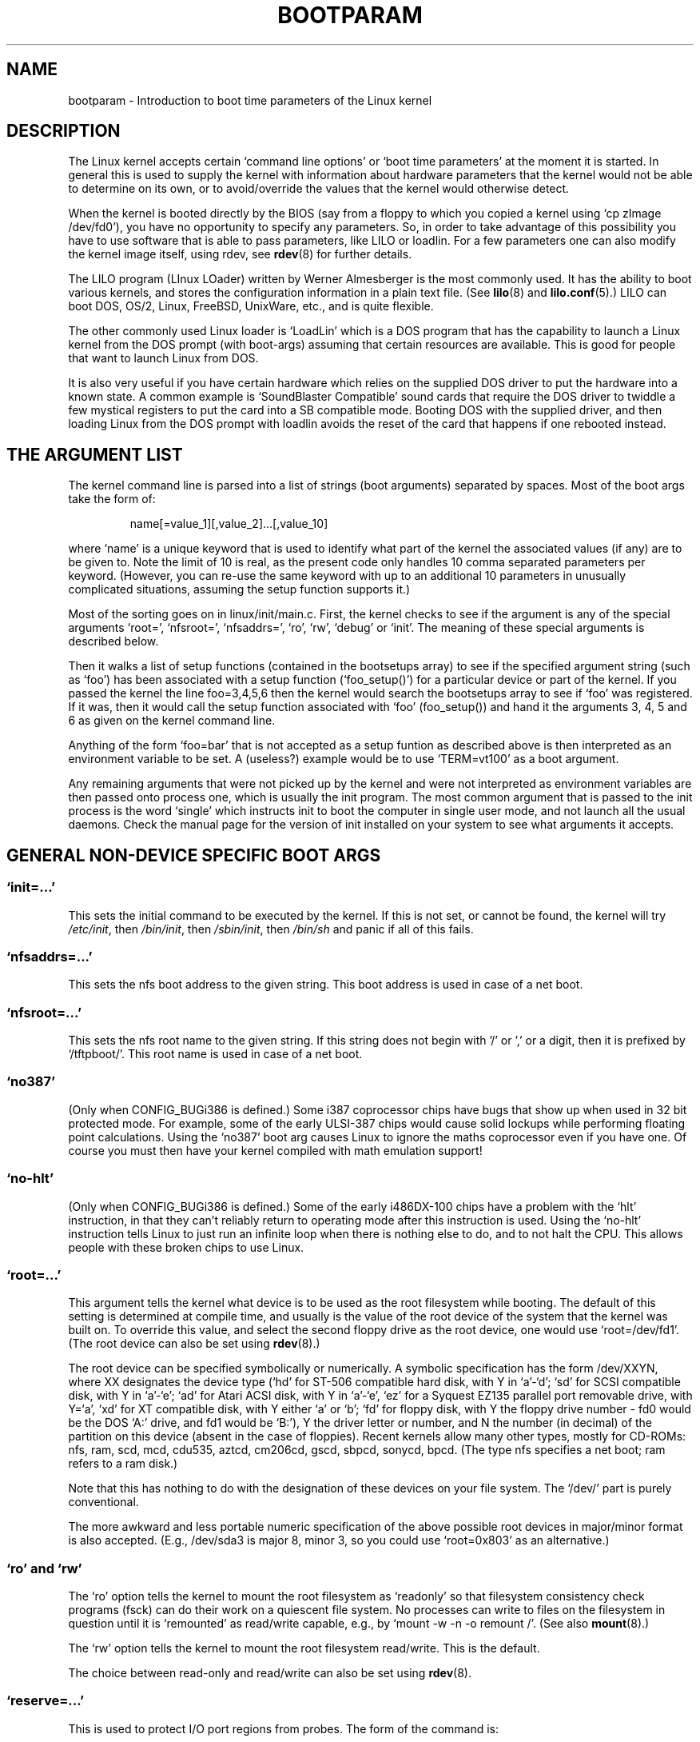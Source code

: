 .\" Copyright (c) 1995,1997 Paul Gortmaker and Andries Brouwer
.\"
.\" This is free documentation; you can redistribute it and/or
.\" modify it under the terms of the GNU General Public License as
.\" published by the Free Software Foundation; either version 2 of
.\" the License, or (at your option) any later version.
.\"
.\" The GNU General Public License's references to "object code"
.\" and "executables" are to be interpreted as the output of any
.\" document formatting or typesetting system, including
.\" intermediate and printed output.
.\"
.\" This manual is distributed in the hope that it will be useful,
.\" but WITHOUT ANY WARRANTY; without even the implied warranty of
.\" MERCHANTABILITY or FITNESS FOR A PARTICULAR PURPOSE.  See the
.\" GNU General Public License for more details.
.\"
.\" You should have received a copy of the GNU General Public
.\" License along with this manual; if not, write to the Free
.\" Software Foundation, Inc., 59 Temple Place, Suite 330, Boston, MA 02111,
.\" USA.
.\"
.\" This man page written 950814 by aeb, based on Paul Gortmaker's HOWTO
.\" (dated v1.0.1, 15/08/95).
.\" Major update, aeb, 970114.
.\"
.TH BOOTPARAM 7 1995-01-14 "Linux 2.1.21" "Linux Programmer's Manual"
.SH NAME
bootparam \- Introduction to boot time parameters of the Linux kernel
.SH DESCRIPTION
The Linux kernel accepts certain `command line options' or `boot time
parameters' at the moment it is started. In general this is used to
supply the kernel with information about hardware parameters that
the kernel would not be able to determine on its own, or to avoid/override
the values that the kernel would otherwise detect.

When the kernel is booted directly by the BIOS (say from a floppy to
which you copied a kernel using `cp zImage /dev/fd0'),
you have no opportunity to specify any parameters.
So, in order to take advantage of this possibility you have to
use software that is able to pass parameters, like LILO or loadlin.
For a few parameters one can also modify the kernel image itself,
using rdev, see
.BR rdev (8)
for further details.

The LILO program (LInux LOader) written by Werner Almesberger is the
most commonly used. It has the ability to boot various kernels, and
stores the configuration information in a plain text file. (See
.BR lilo (8)
and
.BR lilo.conf (5).)
LILO can boot DOS, OS/2, Linux, FreeBSD, UnixWare, etc., and is quite flexible.

The other commonly used Linux loader is `LoadLin' which is a DOS
program that has the capability to launch a Linux kernel from the DOS
prompt (with boot-args) assuming that certain resources are available.
This is good for people that want to launch Linux from DOS.

It is also very useful if you have certain hardware which relies on
the supplied DOS driver to put the hardware into a known state. A
common example is `SoundBlaster Compatible' sound cards that require
the DOS driver to twiddle a few mystical registers to put the card
into a SB compatible mode. Booting DOS with the supplied driver, and
then loading Linux from the DOS prompt with loadlin avoids the reset
of the card that happens if one rebooted instead.

.SH "THE ARGUMENT LIST"

The kernel command line is parsed into a list of strings
(boot arguments) separated by spaces. Most of the boot args
take the form of:
.IP
name[=value_1][,value_2]...[,value_10]
.LP
where `name' is a unique keyword that is used to identify what part of
the kernel the associated values (if any) are to be given to.
Note the limit of 10 is real, as the present code only handles 10 comma
separated parameters per keyword. (However, you can re-use the same
keyword with up to an additional 10 parameters in unusually
complicated situations, assuming the setup function supports it.)

Most of the sorting goes on in linux/init/main.c.  First, the kernel
checks to see if the argument is any of the special arguments `root=',
`nfsroot=', `nfsaddrs=', `ro', `rw', `debug' or `init'.  The meaning
of these special arguments is described below.

Then it walks a list of setup functions (contained in the bootsetups
array) to see if the specified argument string (such as `foo') has
been associated with a setup function (`foo_setup()') for a particular
device or part of the kernel. If you passed the kernel the line
foo=3,4,5,6 then the kernel would search the bootsetups array to see
if `foo' was registered. If it was, then it would call the setup
function associated with `foo' (foo_setup()) and hand it the arguments
3, 4, 5 and 6 as given on the kernel command line.

Anything of the form `foo=bar' that is not accepted as a setup funtion
as described above is then interpreted as an environment variable to
be set. A (useless?) example would be to use `TERM=vt100' as a boot
argument.

Any remaining arguments that were not picked up by the kernel and were
not interpreted as environment variables are then passed onto process
one, which is usually the init program. The most common argument that
is passed to the init process is the word `single' which instructs init
to boot the computer in single user mode, and not launch all the usual
daemons. Check the manual page for the version of init installed on
your system to see what arguments it accepts.

.SH "GENERAL NON-DEVICE SPECIFIC BOOT ARGS"

.SS "`init=...'"

This sets the initial command to be executed by the kernel.
If this is not set, or cannot be found, the kernel will try
.IR /etc/init ,
then
.IR /bin/init ,
then
.IR /sbin/init ,
then
.IR /bin/sh
and panic if all of this fails.

.SS "`nfsaddrs=...'"

This sets the nfs boot address to the given string.
This boot address is used in case of a net boot.

.SS "`nfsroot=...'"

This sets the nfs root name to the given string. If this string
does not begin with '/' or ',' or a digit, then it is prefixed by
`/tftpboot/'. This root name is used in case of a net boot.

.SS  "`no387'"

(Only when CONFIG_BUGi386 is defined.)
Some i387 coprocessor chips have bugs that show up when used in 32 bit
protected mode. For example, some of the early ULSI-387 chips would
cause solid lockups while performing floating point calculations.
Using the `no387' boot arg causes Linux to ignore the maths
coprocessor even if you have one. Of course you must then have your
kernel compiled with math emulation support!

.SS "`no-hlt'"

(Only when CONFIG_BUGi386 is defined.)
Some of the early i486DX-100 chips have a problem with the `hlt'
instruction, in that they can't reliably return to operating mode
after this instruction is used. Using the `no-hlt' instruction tells
Linux to just run an infinite loop when there is nothing else to do,
and to not halt the CPU. This allows people with these broken chips
to use Linux.

.SS "`root=...'"

This argument tells the kernel what device is to be used as the root
filesystem while booting. The default of this setting is determined
at compile time, and usually is the value of the root device of the
system that the kernel was built on. To override this value, and
select the second floppy drive as the root device, one would
use `root=/dev/fd1'. (The root device can also be set using
.BR rdev (8).)

The root device can be specified symbolically or numerically.
A symbolic specification has the form /dev/XXYN, where XX designates
the device type (`hd' for ST-506 compatible hard disk, with Y in
`a'-`d'; `sd' for SCSI compatible disk, with Y in `a'-`e';
`ad' for Atari ACSI disk, with Y in `a'-`e',
`ez' for a Syquest EZ135 parallel port removable drive, with Y=`a',
`xd' for XT compatible disk, with Y either `a' or `b'; `fd' for
floppy disk, with Y the floppy drive number - fd0 would be
the DOS `A:' drive, and fd1 would be `B:'), Y the driver letter or
number, and N the number (in decimal) of the partition on this device
(absent in the case of floppies). Recent kernels allow many other
types, mostly for CD-ROMs: nfs, ram, scd, mcd, cdu535, aztcd, cm206cd,
gscd, sbpcd, sonycd, bpcd.
(The type nfs specifies a net boot; ram refers to a ram disk.)

Note that this has nothing to do with the designation of these
devices on your file system. The `/dev/' part is purely conventional.

The more awkward and less portable numeric specification of the above
possible root devices in major/minor format is also accepted. (E.g.,
/dev/sda3 is major 8, minor 3, so you could use `root=0x803' as an
alternative.)

.SS "`ro' and `rw'"

The `ro' option tells the kernel to mount the root filesystem
as `readonly' so that filesystem consistency check programs (fsck)
can do their work on a quiescent file system. No processes can
write to files on the filesystem in question until it is `remounted'
as read/write capable, e.g., by `mount -w -n -o remount /'.
(See also
.BR mount (8).)

The `rw' option tells the kernel to mount the root filesystem read/write.
This is the default.

The choice between read-only and read/write can also be set using
.BR rdev (8).

.SS "`reserve=...'"

This is used to protect I/O port regions from probes.  The form of the
command is:
.IP
.BI reserve= iobase,extent[,iobase,extent]...
.LP
In some machines it may be necessary to prevent device drivers from
checking for devices (auto-probing) in a specific region. This may be
because of hardware that reacts badly to the probing, or hardware
that would be mistakenly identified, or merely
hardware you don't want the kernel to initialize.

The reserve boot-time argument specifies an I/O port region that
shouldn't be probed. A device driver will not probe a reserved region,
unless another boot argument explicitly specifies that it do so.

For example, the boot line
.IP
reserve=0x300,32  blah=0x300
.LP
keeps all device drivers except the driver for `blah' from probing
0x300-0x31f.

.SS "`mem=...'"

The BIOS call defined in the PC specification that returns
the amount of installed memory was only designed to be able
to report up to 64MB.  Linux uses this BIOS call at boot to
determine how much memory is installed.  If you have more than 64MB of
RAM installed, you can use this boot arg to tell Linux how much memory
you have.  The value is in decimal or hexadecimal (prefix 0x),
and the suffixes `k' (times 1024) or `M' (times 1048576) can be used.
Here is a quote from Linus on usage of the `mem=' parameter.

\&``The kernel will accept any `mem=xx' parameter you give it, and if it
turns out that you lied to it, it will crash horribly sooner or later.
The parameter indicates the highest addressable RAM address, so
\&`mem=0x1000000' means you have 16MB of memory, for example.  For a
96MB machine this would be `mem=0x6000000'.

NOTE NOTE NOTE: some machines might use the top of memory for BIOS
cacheing or whatever, so you might not actually have up to the full
96MB addressable.  The reverse is also true: some chipsets will map
the physical memory that is covered by the BIOS area into the area
just past the top of memory, so the top-of-mem might actually be 96MB
+ 384kB for example.  If you tell linux that it has more memory than
it actually does have, bad things will happen: maybe not at once, but
surely eventually.''

.SS "`panic=N'"
By default the kernel will not reboot after a panic, but this option
will cause a kernel reboot after N seconds (if N > 0).
This panic timeout can also be set by "echo N > /proc/sys/kernel/panic".

.SS "`reboot=[warm|cold][,[bios|hard]]'"
(Only when CONFIG_BUGi386 is defined.)
Since 2.0.22 a reboot is by default a cold reboot.
One asks for the old default with `reboot=warm'.
(A cold reboot may be required to reset certain hardware,
but might destroy not yet written data in a disk cache.
A warm reboot may be faster.)
By default a reboot is hard, by asking the keyboard controller
to pulse the reset line low, but there is at least one type
of motherboard where that doesn't work. The option `reboot=bios' will
instead jump through the BIOS.

.SS "`nosmp'" and "`maxcpus=N'"
(Only when __SMP__ is defined.)
A command-line option of `nosmp' or `maxcpus=0' will disable SMP
activation entirely; an option `maxcpus=N' limits the maximum number
of CPUs activated in SMP mode to N.


.SH "BOOT ARGUMENTS FOR USE BY KERNEL DEVELOPERS"

.SS "`debug'"

Kernel messages are handed off to the kernel log daemon klogd so that they
may be logged to disk. Messages with a priority above 
.I console_loglevel
are also printed on the console. (For these levels, see <linux/kernel.h>.)
By default this variable is set to log anything more important than
debug messages. This boot argument will cause the kernel to also
print the messages of DEBUG priority.
The console loglevel can also be set at run time via an option
to klogd. See
.BR klogd (8).

.SS "`profile=N'"

It is possible to enable a kernel profiling function,
if one wishes to find out where the kernel is spending its CPU cycles.
Profiling is enabled by setting the variable
.I prof_shift
to a nonzero value. This is done either by specifying CONFIG_PROFILE at
compile time, or by giving the `profile=' option.
Now the value that
.I prof_shift
gets will be N, when given, or CONFIG_PROFILE_SHIFT, when that is given,
or 2, the default. The significance of this variable is that it
gives the granularity of the profiling: each clock tick, if the
system was executing kernel code, a counter is incremented:
.IP
profile[address >> prof_shift]++;
.LP
The raw profiling information can be read from
.IR /proc/profile .
Probably you'll want to use a tool such as readprofile.c to digest it.
Writing to
.I /proc/profile
will clear the counters.

.SS "`swap=N1,N2,N3,N4,N5,N6,N7,N8'"
Set the eight parameters max_page_age, page_advance, page_decline,
page_initial_age, age_cluster_fract, age_cluster_min, pageout_weight,
bufferout_weight that control the kernel swap algorithm.
For kernel tuners only.

.SS "`buff=N1,N2,N3,N4,N5,N6'"
Set the six parameters max_buff_age, buff_advance, buff_decline,
buff_initial_age, bufferout_weight, buffermem_grace that control
kernel buffer memory management. For kernel tuners only.



.SH "BOOT ARGUMENTS FOR RAMDISK USE"
(Only if the kernel was compiled with CONFIG_BLK_DEV_RAM.)
In general it is a bad idea to use a ramdisk under Linux -
the system will use available memory more efficiently itself.
But while booting (or while constructing boot floppies)
it is often useful to load the floppy contents into a
ramdisk. One might also have a system in which first
some modules (for filesystem or hardware) must be loaded
before the main disk can be accessed.

In Linux 1.3.48, ramdisk handling was changed drastically.
Earlier, the memory was allocated statically, and there was
a `ramdisk=N' parameter to tell its size. (This could also
be set in the kernel image at compile time, or by use of
.BR rdev (8).)
These days ram disks use the buffer cache, and grow dynamically.
For a lot of information (e.g., how to use
.BR rdev (8)
in conjunction with the new ramdisk setup), see
.IR /usr/src/linux/Documentation/ramdisk.txt .

There are four parameters, two boolean and two integral.

.SS "`load_ramdisk=N'"
If N=1, do load a ramdisk. If N=0, do not load a ramdisk.
(This is the default.)

.SS "`prompt_ramdisk=N'"
If N=1, do prompt for insertion of the floppy. (This is the default.)
If N=0, do not prompt. (Thus, this parameter is never needed.)

.SS "`ramdisk_size=N' or (obsolete) `ramdisk=N'
Set the maximal size of the ramdisk(s) to N kB. The default is 4096 (4 MB).

.SS "`ramdisk_start=N'"
Sets the starting block number (the offset on the floppy where
the ramdisk starts) to N.
This is needed in case the ramdisk follows a kernel image.

.SS "`noinitrd'"
(Only if the kernel was compiled with CONFIG_BLK_DEV_RAM
and CONFIG_BLK_DEV_INITRD.)
These days it is possible to compile the kernel to use initrd.
When this feature is enabled, the boot process will load the kernel
and an initial ramdisk; then the kernel converts initrd into
a "normal" ramdisk, which is mounted read-write as root device;
then /linuxrc is executed; afterwards the "real" root file system is mounted,
and the initrd filesystem is moved over to /initrd; finally
the usual boot sequence (e.g. invocation of /sbin/init) is performed.

For a detailed description of the initrd feature, see
.IR /usr/src/linux/Documentation/initrd.txt .

The `noinitrd' option tells the kernel that although it was compiled for
operation with initrd, it should not go through the above steps, but
leave the initrd data under
.IR /dev/initrd .
(This device can be used only once - the data is freed as soon as
the last process that used it has closed
.IR /dev/initrd .)


.SH "BOOT ARGUMENTS FOR SCSI DEVICES"

General notation for this section:

.I iobase
-- the first I/O port that the SCSI host occupies.  These are
specified in hexidecimal notation, and usually lie in the range from
0x200 to 0x3ff.

.I irq
-- the hardware interrupt that the card is configured to use.
Valid values will be dependent on the card in question, but will
usually be 5, 7, 9, 10, 11, 12, and 15. The other values are usually
used for common peripherals like IDE hard disks, floppies, serial
ports, etc.

.I scsi-id
-- the ID that the host adapter uses to identify itself on the
SCSI bus. Only some host adapters allow you to change this value, as
most have it permanently specified internally. The usual default value
is 7, but the Seagate and Future Domain TMC-950 boards use 6.

.I parity
-- whether the SCSI host adapter expects the attached devices
to supply a parity value with all information exchanges.  Specifying a
one indicates parity checking is enabled, and a zero disables parity
checking. Again, not all adapters will support selection of parity
behaviour as a boot argument.

.SS "`max_scsi_luns=...'"

A SCSI device can have a number of `sub-devices' contained within
itself. The most common example is one of the new SCSI CD-ROMs that
handle more than one disk at a time.  Each CD is addressed as a
`Logical Unit Number' (LUN) of that particular device. But most
devices, such as hard disks, tape drives and such are only one device,
and will be assigned to LUN zero.

Some poorly designed SCSI devices cannot handle being probed for
LUNs not equal to zero. Therefore, if the compile time flag
CONFIG_SCSI_MULTI_LUN is not set, newer kernels will by default
only probe LUN zero.

To specify the number of probed LUNs at boot, one enters
`max_scsi_luns=n' as a boot arg, where n is a number between one and
eight. To avoid problems as described above, one would use n=1 to
avoid upsetting such broken devices.

.SS "SCSI tape configuration"

Some boot time configuration of the SCSI tape driver can be achieved
by using the following:
.IP
.BI st= buf_size[,write_threshold[,max_bufs]]
.LP
The first two numbers are specified in units of kB.  The default
.I buf_size
is 32kB, and the maximum size that can be specified is a
ridiculous 16384kB.  The
.I write_threshold
is the value at which the buffer is committed to tape, with a
default value of 30kB.  The maximum number of buffers varies
with the number of drives detected, and has a default of two.
An example usage would be:
.IP
st=32,30,2
.LP
Full details can be found in the README.st file that is in the scsi
directory of the kernel source tree.

.SS "Adaptec aha151x, aha152x, aic6260, aic6360, SB16-SCSI configuration"

The aha numbers refer to cards and the aic numbers refer to the actual
SCSI chip on these type of cards, including the Soundblaster-16 SCSI.

The probe code for these SCSI hosts looks for an installed BIOS, and
if none is present, the probe will not find your card. Then you will
have to use a boot arg of the form:
.IP
.BI aha152x= iobase[,irq[,scsi-id[,reconnect[,parity]]]]
.LP
If the driver was compiled with debugging enabled, a sixth
value can be specified to set the debug level.

All the parameters are as described at the top of this section, and the
.I reconnect
value will allow device disconnect/reconnect if a non-zero value
is used. An example usage is as follows:
.IP
aha152x=0x340,11,7,1
.LP
Note that the parameters must be specified in order, meaning that if
you want to specify a parity setting, then you will have to specify an
iobase, irq, scsi-id and reconnect value as well.

.SS "Adaptec aha154x configuration"

The aha1542 series cards have an i82077 floppy controller onboard,
while the aha1540 series cards do not. These are busmastering cards,
and have parameters to set the ``fairness'' that is used to share
the bus with other devices. The boot arg looks like the following.
.IP
.BI aha1542= iobase[,buson,busoff[,dmaspeed]]
.LP
Valid iobase values are usually one of: 0x130, 0x134, 0x230, 0x234,
0x330, 0x334.  Clone cards may permit other values.

The
.IR buson ", " busoff
values refer to the number of microseconds that the
card dominates the ISA bus. The defaults are 11us on, and 4us off, so
that other cards (such as an ISA LANCE Ethernet card) have a chance to
get access to the ISA bus.

The
.I dmaspeed
value refers to the rate (in MB/s) at which the DMA
(Direct Memory Access) transfers proceed. The default is 5MB/s.
Newer revision cards allow you to select this value as part of the
soft-configuration, older cards use jumpers. You can use values up to
10MB/s assuming that your motherboard is capable of handling it.
Experiment with caution if using values over 5MB/s.

.SS "Adaptec aha274x, aha284x, aic7xxx configuration"

These boards can accept an argument of the form:
.IP
.BI aic7xxx= extended,no_reset
.LP
The
.I extended
value, if non-zero, indicates that extended translation for large
disks is enabled. The
.I no_reset
value, if non-zero, tells the driver not to reset the SCSI bus when
setting up the host adaptor at boot.

.SS "AdvanSys SCSI Hosts configuration (`advansys=')"

The AdvanSys driver can accept up to four i/o addresses that will be
probed for an AdvanSys SCSI card. Note that these values (if used) do
not effect EISA or PCI probing in any way.  They are only used for
probing ISA and VLB cards.  In addition, if the driver has been
compiled with debugging enabled, the level of debugging output can be
set by adding an 0xdeb[0-f] parameter. The 0-f allows setting the
level of the debugging messages to any of 16 levels of verbosity.

.SS "AM53C974"
.IP
.BI AM53C974= host-scsi-id,target-scsi-id,max-rate,max-offset
.LP

.SS "BusLogic SCSI Hosts configuration (`BusLogic=')"
.IP
.BI BusLogic= N1,N2,N3,N4,N5,S1,S2,...
.LP
For an extensive discussion of the BusLogic command line parameters,
see
.IR /usr/src/linux/drivers/scsi/BusLogic.c
(lines 3149-3270 in the kernel version I am looking at). The text
below is a very much abbreviated extract.

The parameters N1-N5 are integers. The parameters S1,... are strings.
N1 is the I/O Address at which the Host Adapter is located.
N2 is the Tagged Queue Depth to use for Target Devices that support
Tagged Queuing.
N3 is the Bus Settle Time in seconds.  This is the amount of time
to wait between a Host Adapter Hard Reset which
initiates a SCSI Bus Reset and issuing any SCSI Commands.
N4 is the Local Options (for one Host Adapter).
N5 is the Global Options (for all Host Adapters).

The string options are used to provide control over Tagged Queuing
(TQ:Default, TQ:Enable, TQ:Disable, TQ:<Per-Target-Spec>), over
Error Recovery (ER:Default, ER:HardReset, ER:BusDeviceReset,
ER:None, ER:<Per-Target-Spec>), and over Host Adapter Probing
(NoProbe, NoProbeISA, NoSortPCI).

.SS "EATA/DMA configuration"
The default list of i/o ports to be probed can be changed by
.IP
.BI eata= iobase,iobase,... .
.LP

.SS "Future Domain TMC-16x0 configuration"
.IP
.BI fdomain= iobase,irq[,adapter_id]
.LP

.SS "Great Valley Products (GVP) SCSI controller configuration"
.IP
.BI gvp11= dma_transfer_bitmask
.LP

.SS "Future Domain TMC-8xx, TMC-950 configuration"
.IP
.BI tmc8xx= mem_base,irq
.LP
The
.I mem_base
value is the value of the memory mapped I/O region that
the card uses. This will usually be one of the following values:
0xc8000, 0xca000, 0xcc000, 0xce000, 0xdc000, 0xde000.

.SS "IN2000 configuration"
.IP
.BI in2000= S
.LP
where S is a comma-separated string of items keyword[:value].
Recognized keywords (possibly with value) are:
ioport:addr, noreset, nosync:x, period:ns, disconnect:x,
debug:x, proc:x. For the function of these parameters, see
.IR /usr/src/linux/drivers/scsi/in2000.c .

.SS "NCR5380 and NCR53C400 configuration"
The boot arg is of the form
.IP
.BI ncr5380= iobase,irq,dma
.LP
or
.IP
.BI ncr53c400= iobase,irq
.LP
If the card doesn't use interrupts, then an IRQ value of 255 (0xff) will
disable interrupts. An IRQ value of 254 means to autoprobe. More
details can be found in the file
.IR /usr/src/linux/drivers/scsi/README.g_NCR5380 .

.SS "NCR53C8xx configuration"
.IP
.BI ncr53c8xx= S
.LP
where S is a comma-separated string of items keyword:value.
Recognized keywords are: mpar (master_parity), spar (scsi_parity),
disc (disconnection), specf (special_features), ultra (ultra_scsi),
fsn (force_sync_nego), tags (default_tags), sync (default_sync),
verb (verbose), debug (debug), burst (burst_max).
For the function of the assigned values, see
.IR /usr/src/linux/drivers/scsi/ncr53c8xx.c .

.SS "NCR53c406a configuration"
.IP
.BI ncr53c406a= iobase[,irq[,fastpio]]
.LP
Specify irq = 0 for non-interrupt driven mode.
Set fastpio = 1 for fast pio mode, 0 for slow mode.

.SS "IOMEGA PPA3 configuration"
.IP
.BI ppa= iobase[,speed_high[,speed_low[,nybble]]]
.LP
Here iobase is the parallel port address (default 0x378),
speed_high is the port delay in data phase in microseconds (default 1),
speed_low is the port delay (in microseconds) otherwise (default 6),
and nybble is a boolean `force nybble (4-bit) mode' (default 0=false).
See also
.IR /usr/src/linux/drivers/scsi/README.ppa .

.SS "Pro Audio Spectrum configuration"

The PAS16 uses a NC5380 SCSI chip, and newer models support
jumperless configuration. The boot arg is of the form:
.IP
.BI pas16= iobase,irq
.LP
The only difference is that you can specify an IRQ value of 255, which
will tell the driver to work without using interrupts, albeit at a
performance loss. The iobase is usually 0x388.

.SS "Seagate ST-0x configuration"

If your card is not detected at boot time,
you will then have to use a boot arg of the form:
.IP
.BI st0x= mem_base,irq
.LP
The
.I mem_base
value is the value of the memory mapped I/O region that
the card uses. This will usually be one of the following values:
0xc8000, 0xca000, 0xcc000, 0xce000, 0xdc000, 0xde000.

.SS "Trantor T128 configuration"

These cards are also based on the NCR5380 chip, and accept the
following options:
.IP
.BI t128= mem_base,irq
.LP
The valid values for
.I mem_base
are as follows: 0xcc000, 0xc8000, 0xdc000, 0xd8000.

.SS "UltraStor 14F/34F configuration"
The default list of i/o ports to be probed can be changed by
.IP
.BI eata= iobase,iobase,... .
.LP

.SS "WD7000 configuration"
.IP
.BI wd7000= irq,dma,iobase
.LP

.SS "Commodore Amiga A2091/590 SCSI controller configuration"
.IP
.BI wd33c93= S
.LP
where S is a comma-separated string of options. Recognized options are
nosync:bitmask, nodma:x, period:ns, disconnect:x, debug:x,
clock:x, next. For details, see
.IR /usr/src/linux/drivers/scsi/wd33c93.c .

.SH "HARD DISKS"

.SS "IDE Disk/CD-ROM Driver Parameters"

The IDE driver accepts a number of parameters, which range from disk
geometry specifications, to support for broken controller chips. Drive
specific options are specified by using `hdX=' with X in `a'-`h'.

Non-drive specific options are specified with the prefix `hd='. Note
that using a drive specific prefix for a non-drive specific option
will still work, and the option will just be applied as expected.

Also note that `hd=' can be used to refer to the next unspecified
drive in the (a, ..., h) sequence.  For the following discussions,
the `hd=' option will be cited for brevity. See the file
README.ide in linux/drivers/block for more details.

.SS "The `hd=cyls,heads,sects[,wpcom[,irq]]' options"

These options are used to specify the physical geometry of the disk.
Only the first three values are required. The cylinder/head/sectors
values will be those used by fdisk.  The write precompensation value
is ignored for IDE disks.  The IRQ value specified will be the IRQ
used for the interface that the drive resides on, and is not really a
drive specific parameter.

.SS "The `hd=serialize' option"

The dual IDE interface CMD-640 chip is broken as designed such that
when drives on the secondary interface are used at the same time as
drives on the primary interface, it will corrupt your data. Using this
option tells the driver to make sure that both interfaces are never
used at the same time.

.SS "The `hd=dtc2278' option"

This option tells the driver that you have a DTC-2278D IDE interface.
The driver then tries to do DTC specific operations to enable the
second interface and to enable faster transfer modes.

.SS "The `hd=noprobe' option"

Do not probe for this drive. For example,
.IP
hdb=noprobe hdb=1166,7,17
.LP
would disable the probe, but still specify the drive geometry so
that it would be registered as a valid block device, and hence
useable.

.SS "The `hd=nowerr' option"

Some drives apparently have the WRERR_STAT bit stuck on permanently.
This enables a work-around for these broken devices.

.SS "The `hd=cdrom' option"

This tells the IDE driver that there is an ATAPI compatible CD-ROM
attached in place of a normal IDE hard disk. In most cases the CD-ROM
is identified automatically, but if it isn't then this may help.

.SS "Standard ST-506 Disk Driver Options (`hd=')"

The standard disk driver can accept geometry arguments for the disks
similar to the IDE driver. Note however that it only expects three
values (C/H/S) -- any more or any less and it will silently ignore
you. Also, it only accepts `hd=' as an argument, i.e. `hda='
and so on are not valid here. The format is as follows:
.IP
hd=cyls,heads,sects
.LP
If there are two disks installed, the above is repeated with the
geometry parameters of the second disk.

.SS "XT Disk Driver Options (`xd=')"

If you are unfortunate enough to be using one of these old 8 bit cards
that move data at a whopping 125kB/s then here is the scoop.
If the card is not recognised, you will have to use a boot arg of the form:
.IP
xd=type,irq,iobase,dma_chan
.LP
The type value specifies the particular manufacturer of the card, and
are as follows: 0=generic; 1=DTC; 2,3,4=Western Digital,
5,6,7=Seagate; 8=OMTI. The only difference between multiple types from
the same manufacturer is the BIOS string used for detection, which is
not used if the type is specified.

The xd_setup() function does no checking on the values, and assumes
that you entered all four values. Don't disappoint it.  Here is an
example usage for a WD1002 controller with the BIOS disabled/removed,
using the `default' XT controller parameters:
.IP
xd=2,5,0x320,3
.LP

.SS "Syquest's EZ* removable disks"
.IP
.BI ez= iobase[,irq[,rep[,nybble]]]
.LP

.SH "IBM MCA BUS DEVICES"
See also
.IR /usr/src/linux/Documentation/mca.txt .

.SS "PS/2 ESDI hard disks"
It is possible to specify the desired geometry at boot time:
.IP
.BI ed= cyls,heads,sectors.
.LP
For a ThinkPad-720, add the option
.IP
.BR tp720=1 .
.LP

.SS "IBM Microchannel SCSI Subsystem configuration"
.IP
.BI ibmmcascsi= N
.LP
where N is the \fIpun\fP (SCSI ID) of the subsystem.

.SH "CD-ROMs (Non-SCSI/ATAPI/IDE)"

.SS "The Aztech Interface"

The syntax for this type of card is:
.IP
aztcd=iobase[,magic_number]
.LP
If you set the magic_number to 0x79 then the driver will try and run
anyway in the event of an unknown firmware version. All other values
are ignored.

.SS "The MicroSolutions `backpack' CDrom"
Syntax:
.IP
bpcd=iobase
.LP

.SS "The CDU-31A and CDU-33A Sony Interface"

This CD-ROM interface is found on some of the Pro Audio Spectrum sound
cards, and other Sony supplied interface cards.  The syntax is as
follows:
.IP
cdu31a=iobase,[irq[,is_pas_card]]
.LP
Specifying an IRQ value of zero tells the driver that hardware
interrupts aren't supported (as on some PAS cards). If your card
supports interrupts, you should use them as it cuts down on the CPU
usage of the driver.

The
.I is_pas_card
should be entered as `PAS' if using a Pro Audio Spectrum card,
and otherwise it should not be specified at all.

.SS "The CDU-535 Sony Interface"

The syntax for this CD-ROM interface is:
.IP
sonycd535=iobase[,irq]
.LP
A zero can be used for the I/O base as a `placeholder' if one wishes
to specify an IRQ value.

.SS "The GoldStar Interface"

The syntax for this CD-ROM interface is:
.IP
gscd=iobase
.LP

.SS "The ISP16 CD-ROM Interface"
Syntax:
.IP
isp16=[iobase[,irq[,dma[,type]]]]
.LP
(three integers and a string). If the type is given as `noisp16',
the interface will not be configured. Other recognized types
are: `Sanyo", `Sony', `Panasonic' and `Mitsumi'.

.SS "The Mitsumi Standard Interface"

The syntax for this CD-ROM interface is:
.IP
mcd=iobase,[irq[,wait_value]]
.LP
The
.I wait_value
is used as an internal timeout value for people who are
having problems with their drive, and may or may not be implemented
depending on a compile time #define.
The Mitsumi FX400 is an IDE/ATAPI CD-ROM player and does not use
the mcd driver.

.SS "The Mitsumi XA/MultiSession Interface"

This is for the same hardware as above, but the driver has extended features.
Syntax:
.IP
mcdx=iobase[,irq]
.LP

.SS "The Optics Storage Interface"

The syntax for this type of card is:
.IP
optcd=iobase
.LP

.SS "The Phillips CM206 Interface"

The syntax for this type of card is:
.IP
cm206=[iobase][,irq]
.LP

The driver assumes numbers between 3 and 11 are IRQ values, and
numbers between 0x300 and 0x370 are I/O ports, so you can specify one,
or both numbers, in any order.  It also accepts `cm206=auto' to enable
autoprobing.

.SS "The Sanyo Interface"

The syntax for this type of card is:
.IP
sjcd=iobase[,irq[,dma_channel]]
.LP

.SS "The SoundBlaster Pro Interface"

The syntax for this type of card is:
.IP
sbpcd=iobase,type
.LP
where type is one of the following (case sensitive) strings:
`SoundBlaster', `LaserMate', or `SPEA'.  The I/O base is that of the
CD-ROM interface, and not that of the sound portion of the card.

.SH "ETHERNET DEVICES"

Different drivers make use of different parameters, but they all at
least share having an IRQ, an I/O port base value, and a name. In its
most generic form, it looks something like this:
.IP
ether=irq,iobase[,param_1[,...param_8]],name
.LP
The first non-numeric argument is taken as the name.  The param_n
values (if applicable) usually have different meanings for each
different card/driver.  Typical param_n values are used to specify
things like shared memory address, interface selection, DMA channel
and the like.

The most common use of this parameter is to force probing for a second
ethercard, as the default is to only probe for one. This can be
accomplished with a simple:
.IP
ether=0,0,eth1
.LP
Note that the values of zero for the IRQ and I/O base in the above
example tell the driver(s) to autoprobe.

The Ethernet-HowTo has extensive documentation on using multiple
cards and on the card/driver specific implementation
of the param_n values where used. Interested readers should refer to
the section in that document on their particular card.

.SH "THE FLOPPY DISK DRIVER"

There are many floppy driver options, and they are all listed in
README.fd in linux/drivers/block. This information is taken directly
from that file.

.SS "floppy=mask,allowed_drive_mask"

Sets the bitmask of allowed drives to mask. By default, only units 0
and 1 of each floppy controller are allowed. This is done because
certain non-standard hardware (ASUS PCI motherboards) mess up the
keyboard when accessing units 2 or 3. This option is somewhat
obsoleted by the cmos option.

.SS "floppy=all_drives"

Sets the bitmask of allowed drives to all drives. Use this if you have
more than two drives connected to a floppy controller.

.SS "floppy=asus_pci"

Sets the bitmask to allow only units 0 and 1. (The default)

.SS "floppy=daring"

Tells the floppy driver that you have a well behaved floppy
controller.  This allows more efficient and smoother operation, but
may fail on certain controllers. This may speed up certain operations.

.SS "floppy=0,daring"

Tells the floppy driver that your floppy controller should be used
with caution.

.SS "floppy=one_fdc"

Tells the floppy driver that you have only floppy controller (default)

.SS "floppy=two_fdc or floppy=address,two_fdc"

Tells the floppy driver that you have two floppy controllers. The
second floppy controller is assumed to be at address. If address is
not given, 0x370 is assumed.

.SS "floppy=thinkpad"

Tells the floppy driver that you have a Thinkpad. Thinkpads use an
inverted convention for the disk change line.

.SS "floppy=0,thinkpad"

Tells the floppy driver that you don't have a Thinkpad.

.SS "floppy=drive,type,cmos"

Sets the cmos type of drive to type.  Additionally, this drive is
allowed in the bitmask. This is useful if you have more than two
floppy drives (only two can be described in the physical cmos), or if
your BIOS uses non-standard CMOS types.  Setting the CMOS to 0 for the
first two drives (default) makes the floppy driver read the physical
cmos for those drives.

.SS "floppy=unexpected_interrupts"

Print a warning message when an unexpected interrupt is received
(default behaviour)

.SS "floppy=no_unexpected_interrupts or floppy=L40SX"

Don't print a message when an unexpected interrupt is received. This
is needed on IBM L40SX laptops in certain video modes. (There seems to
be an interaction between video and floppy. The unexpected interrupts
only affect performance, and can safely be ignored.)

.SH "THE SOUND DRIVER"

The sound driver can also accept boot args to override the compiled in
values. This is not recommended, as it is rather complex. It is
described in the Readme.Linux file, in linux/drivers/sound. It accepts
a boot arg of the form:
.IP
sound=device1[,device2[,device3...[,device10]]]
.LP
where each deviceN value is of the following format 0xTaaaId and the
bytes are used as follows:

T - device type: 1=FM, 2=SB, 3=PAS, 4=GUS, 5=MPU401, 6=SB16,
7=SB16-MPU401

aaa - I/O address in hex.

I - interrupt line in hex (i.e 10=a, 11=b, ...)

d - DMA channel.

As you can see it gets pretty messy, and you are better off to compile
in your own personal values as recommended. Using a boot arg of
`sound=0' will disable the sound driver entirely.


.SH "ISDN DRIVERS"

.SS "The ICN ISDN driver"
Syntax:
.IP
icn=iobase,membase,icn_id1,icn_id2
.LP
where icn_id1,icn_id2 are two strings used to identify the
card in kernel messages.

.SS "The PCBIT ISDN driver"
Syntax:
.IP
pcbit=membase1,irq1[,membase2,irq2]
.LP
where membaseN is the shared memory base of the N'th card, and irqN is
the interrupt setting of the N'th card. The default is IRQ 5 and
membase 0xD0000.

.SS "The Teles ISDN driver"
Syntax:
.IP
teles=iobase,irq,membase,protocol,teles_id
.LP
where iobase is the i/o port address of the card, membase is the
shared memory base address of the card, irq is the interrupt channel
the card uses, and teles_id is the unique ASCII string identifier.

.SH "SERIAL PORT DRIVERS"

.SS "The RISCom/8 Multiport Serial Driver (`riscom8=')"
Syntax:
.IP
riscom=iobase1[,iobase2[,iobase3[,iobase4]]]
.LP
More details can be found in
.IR /usr/src/linux/Documentation/riscom8.txt .

.SS "The DigiBoard Driver (`digi=')"
If this option is used, it should have precisely six parameters.
Syntax:
.IP
digi=status,type,altpin,numports,iobase,membase
.LP
The parameters maybe given as integers, or as strings.
If strings are used, then iobase and membase should be given
in hexadecimal.
The integer arguments (fewer may be given) are in order:
status (Enable(1) or Disable(0) this card),
type (PC/Xi(0), PC/Xe(1), PC/Xeve(2), PC/Xem(3)),
altpin (Enable(1) or Disable(0) alternate pin arrangement),
numports (number of ports on this card),
iobase (I/O Port where card is configured (in HEX)),
membase (base of memory window (in HEX)).
Thus, the following two boot prompt arguments are equivalent:
.IP
digi=E,PC/Xi,D,16,200,D0000
.br
digi=1,0,0,16,0x200,851968
.LP
More details can be found in
.IR /usr/src/linux/Documentation/digiboard.txt .

.SS "The Baycom Serial/Parallel Radio Modem"
Syntax:
.IP
baycom=iobase,irq,modem
.LP
There are precisely 3 parameters; for several cards, give
several `baycom=' commands. The modem parameter is a string
that can take one of the values ser12, ser12*, par96, par96*.
Here the * denotes that software DCD is to be used, and
ser12/par96 chooses between the supported modem types.
For more details, see
.IR /usr/src/linux/drivers/net/README.baycom .

.SS "Soundcard radio modem driver"
Syntax:
.IP
soundmodem=iobase,irq,dma[,dma2[,serio[,pario]]],0,mode
.LP
All parameters except the last are integers;
the dummy 0 is required because of a bug in the setup code.
The mode parameter is a string with syntax hw:modem,
where hw is one of sbc, wss, wssfdx and modem is one of
afsk1200, fsk9600.

.SH "THE LINE PRINTER DRIVER"

.SS "`lp='"
As of kernels newer than 1.3.75, you can tell the printer driver what
ports to use and what ports not to use. The latter comes in handy if
you don't want the printer driver to claim all available parallel
ports, so that other drivers (e.g. PLIP, PPA) can use them instead.

The format of the argument is multiple i/o, IRQ pairs. For example,
lp=0x3bc,0,0x378,7 would use the port at 0x3bc in IRQ-less (polling)
mode, and use IRQ 7 for the port at 0x378. The port at 0x278 (if any)
would not be probed, since autoprobing only takes place in the absence
of a `lp=' argument. To disable the printer driver entirely, one can
use lp=0.

.SS "WDT500/501 driver"
Syntax:
.IP
wdt=io,irq
.LP

.SH "MOUSE DRIVERS"

.SS "`bmouse=irq'"
The busmouse driver only accepts one parameter, that being the
hardware IRQ value to be used.

.SS "`msmouse=irq'"
And precisely the same is true for the msmouse driver.

.SS "ATARI mouse setup"
.LP
atamouse=threshold[,y-threshold]
.IP
If only one argument is given, it is used for both
x-threshold and y-threshold. Otherwise, the first argument
is the x-threshold, and the second the y-threshold.
These values must lie between 1 and 20 (inclusive); the default is 2.

.SH "VIDEO HARDWARE"

.SS "`no-scroll'"
This option tells the console driver not to use hardware scroll
(where a scroll is effected by moving the screen origin in video
memory, instead of moving the data). It is required by certain
Braille machines.

.SH AUTHORS
Linus Torvalds (and many others)

.SH "SEE ALSO"
.BR klogd (8),
.BR lilo.conf (5),
.BR lilo(8),
.BR mount(8),
.BR rdev(8).

Large parts of this man page have been derived from the
Boot Parameter HOWTO (version 1.0.1) written by Paul Gortmaker.
Slightly more information may be found in this (or a more recent) HOWTO.
An uptodate source of information is
.IR /usr/src/linux/Documentation/kernel-parameters.txt .
